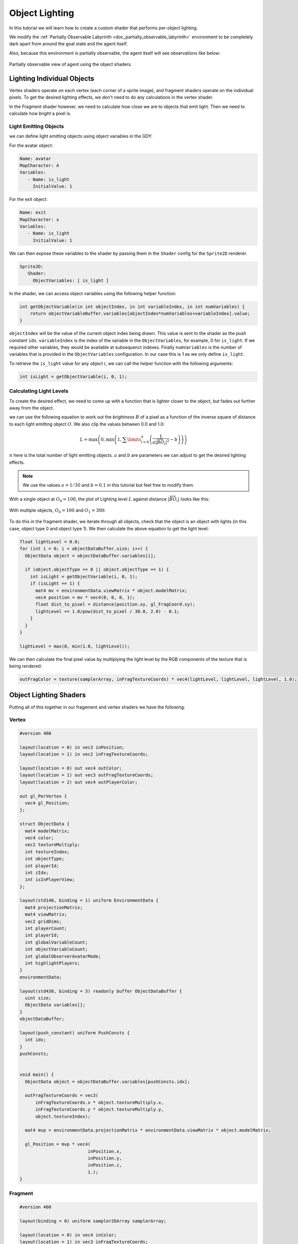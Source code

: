.. _doc_tutorials_custom_shaders_object_lighting:

################
Object Lighting
################

In this tutorial we will learn how to create a custom shader that performs per-object lighting. 

We modify the :ref:`Partially Observable Labyrinth <doc_partially_observable_labyrinth>` environment to be completely dark apart from around the goal state and the agent itself.


.. raw:: html

   <div class="figure align-center" id="vid1">
      <video onloadeddata="this.play();" playsinline loop muted height="10%">

         <source src="../../../_static/video/tutorials/custom_shaders/object_lighting/global_video_test.mp4"
                    type="video/mp4">

            Sorry, your browser doesn't support embedded videos.
      </video>
      <p class="caption"><span class="caption-text">Environment rendered with global observer</span><a class="headerlink" href="#vid1">¶</a></p>
   </div>  

Also, because this environment is partially observable, the agent itself will see observations like below:

.. figure:: img/reset_partial.png
    :width: 15%
    :align: center

    Partially observable view of agent using the object shaders.


***************************
Lighting Individual Objects
***************************

Vertex shaders operate on each vertex (each corner of a sprite image), and fragment shaders operate on the individual pixels. To get the desired lighting effects, we don't need to do any calculations in the vertex shader.

In the Fragment shader however, we need to calculate how close we are to objects that emit light. Then we need to calculate how *bright* a pixel is.

Light Emitting Objects
======================

we can define light emitting objects using object variables in the GDY:

For the avatar object:

.. code:: yaml

   Name: avatar
   MapCharacter: A
   Variables:
      - Name: is_light
        InitialValue: 1

For the exit object:

.. code:: yaml

   Name: exit
   MapCharacter: x
   Variables:
      - Name: is_light
        InitialValue: 1


We can then expose these variables to the shader by passing them in the ``Shader`` config for the ``Sprite2D`` renderer.

.. code:: yaml

   Sprite2D:
      Shader:
        ObjectVariables: [ is_light ]

In the shader, we can access object variables using the following helper function:

.. code:: glsl
   
   int getObjectVariable(in int objectIndex, in int variableIndex, in int numVariables) {
       return objectVariableBuffer.variables[objectIndex*numVariables+variableIndex].value;
   }


``objectIndex`` will be the value of the current object index being drawn. This value is sent to the shader as the `push constant` ``idx``.
``variableIndex`` is the index of the variable in the ``ObjectVariables``, for example, 0 for ``is_light``. If we required other variables, they would be available at subsequenct indexes.
Finally ``numVariables`` is the number of variables that is provided in the ``ObjectVariables`` configuration. In our case this is 1 as we only define ``is_light``.

To retrieve the ``is_light`` value for any object :math:`i`,  we can call the helper function with the following arguments:

.. code:: glsl

   int isLight = getObjectVariable(i, 0, 1);

Calculating Light Levels
========================

To create the desired effect, we need to come up with a function that is lighter closer to the object, but fades out further away from the object.

we can use the following equation to work out the *brightness* :math:`B` of a pixel as a function of the inverse square of distance to each light emitting object :math:`O`. We also clip the values between 0.0 and 1.0:

.. math:: L = \max \left(0, \min \left(1, \sum\limits_{i=0}^n \left(\frac{1}{a|\overrightarrow{BO_i}|^2} - b\right)\right)\right)

:math:`n` here is the total number of light emitting objects. :math:`a` and :math:`b` are parameters we can adjust to get the desired lighting effects. 

.. note:: We use the values :math:`a=1/30` and :math:`b=0.1` in this tutorial but feel free to modify them. 

With a single object at :math:`O_0 = 100`, the plot of Lighting level :math:`L` against distance :math:`|\overrightarrow{BO_i}|`   looks like this:

.. figure:: img/lighting_single.png
   :width: 50%
   :align: center


With multiple objects, :math:`O_0 = 100` and :math:`O_1 = 300`:

.. figure:: img/lighting_multiple.png
   :width: 50%
   :align: center

To do this in the fragment shader, we iterate through all objects, check that the object is an object with lights (in this case, object type 0 and object type 1). We then calculate the above equation to get the light level:

.. code:: glsl

   float lightLevel = 0.0;
   for (int i = 0; i < objectDataBuffer.size; i++) {
     ObjectData object = objectDataBuffer.variables[i];
 
     if (object.objectType == 0 || object.objectType == 1) {
       int isLight = getObjectVariable(i, 0, 1);
       if (isLight == 1) {
         mat4 mv = environmentData.viewMatrix * object.modelMatrix;
         vec4 position = mv * vec4(0, 0, 0, 1);
         float dist_to_pixel = distance(position.xy, gl_FragCoord.xy);
         lightLevel += 1.0/pow(dist_to_pixel / 30.0, 2.0) - 0.1;
       }
     }
   }
 
   lightLevel = max(0, min(1.0, lightLevel));

We can then calculate the final pixel value by multiplying the light level by the RGB components of the texture that is being rendered:

.. code:: glsl
 
   outFragColor = texture(samplerArray, inFragTextureCoords) * vec4(lightLevel, lightLevel, lightLevel, 1.0);


***********************
Object Lighting Shaders
***********************

Putting all of this together in our fragement and vertex shaders we have the following:

Vertex
======

.. code:: glsl

   #version 460
   
   layout(location = 0) in vec3 inPosition;
   layout(location = 1) in vec2 inFragTextureCoords;
   
   layout(location = 0) out vec4 outColor;
   layout(location = 1) out vec3 outFragTextureCoords;
   layout(location = 2) out vec4 outPlayerColor;
   
   out gl_PerVertex {
     vec4 gl_Position;
   };
   
   struct ObjectData {
     mat4 modelMatrix;
     vec4 color;
     vec2 textureMultiply;
     int textureIndex;
     int objectType;
     int playerId;
     int zIdx;
     int isInPlayerView;
   };
   
   layout(std140, binding = 1) uniform EnvironmentData {
     mat4 projectionMatrix;
     mat4 viewMatrix;
     vec2 gridDims;
     int playerCount;
     int playerId;
     int globalVariableCount;
     int objectVariableCount;
     int globalObserverAvatarMode;
     int highlightPlayers;
   }
   environmentData;
   
   layout(std430, binding = 3) readonly buffer ObjectDataBuffer {
     uint size;
     ObjectData variables[];
   }
   objectDataBuffer;
   
   layout(push_constant) uniform PushConsts {
     int idx;
   }
   pushConsts;
   
   
   void main() {
     ObjectData object = objectDataBuffer.variables[pushConsts.idx];
   
     outFragTextureCoords = vec3(
         inFragTextureCoords.x * object.textureMultiply.x,
         inFragTextureCoords.y * object.textureMultiply.y,
         object.textureIndex);
   
     mat4 mvp = environmentData.projectionMatrix * environmentData.viewMatrix * object.modelMatrix;
   
     gl_Position = mvp * vec4(
                             inPosition.x,
                             inPosition.y,
                             inPosition.z,
                             1.);
   }


Fragment
========

.. code:: glsl

   #version 460

   layout(binding = 0) uniform sampler2DArray samplerArray;
 
   layout(location = 0) in vec4 inColor;
   layout(location = 1) in vec3 inFragTextureCoords;
   layout(location = 2) in vec4 playerColor;
 
   layout(location = 0) out vec4 outFragColor;
 
   struct GlobalVariable {
     int value;
   };
 
   struct ObjectVariable {
     int value;
   };
 
   struct PlayerInfo {
     vec4 playerColor;
   };
 
   struct ObjectData {
     mat4 modelMatrix;
     vec4 color;
     vec2 textureMultiply;
     int textureIndex;
     int objectType;
     int playerId;
     int zIdx;
     int isInPlayerView;
   };
 
   layout(std140, binding = 1) uniform EnvironmentData {
     mat4 projectionMatrix;
     mat4 viewMatrix;
     vec2 gridDims;
     int playerId;
     int globalVariableCount;
     int objectVariableCount;
     int globalObserverAvatarMode;
     int highlightPlayers;
   }
   environmentData;
 
   layout(std430, binding = 3) readonly buffer ObjectDataBuffer {
     uint size;
     ObjectData variables[];
   }
   objectDataBuffer;
 
   layout(std430, binding = 4) readonly buffer GlobalVariableBuffer {
     GlobalVariable variables[];
   }
   globalVariableBuffer;
 
   layout(std430, binding = 5) readonly buffer ObjectVariableBuffer {
     ObjectVariable variables[];
   }
   objectVariableBuffer;
 
   int getObjectVariable(in int objectIndex, in int variableIndex, in int numVariables) {
     return objectVariableBuffer.variables[objectIndex * numVariables + variableIndex].value;
   }
 
   void main() {
 
     float lightLevel = 0.0;
     for (int i = 0; i < objectDataBuffer.size; i++) {
       ObjectData object = objectDataBuffer.variables[i];
 
       if (object.objectType == 0 || object.objectType == 1) {
         int isLight = getObjectVariable(i, 0, 1);
         if (isLight == 1) {
           mat4 mv = environmentData.viewMatrix * object.modelMatrix;
           vec4 position = mv * vec4(0, 0, 0, 1);
           float dist_to_pixel = distance(position.xy, gl_FragCoord.xy);
           lightLevel += 1.0/pow(dist_to_pixel / 30.0, 2.0) - 0.1;
         }
       }
     }
 
     lightLevel = max(0, min(1.0, lightLevel));
 
     outFragColor = texture(samplerArray, inFragTextureCoords) * vec4(lightLevel, lightLevel, lightLevel, 1.0);
   } 


*****************
Full Code Example
*****************

`Full code examples can be found here! <https://github.com/Bam4d/Griddly/tree/develop/python/examples/Custom%20Shaders/Object%20Lighting>`_